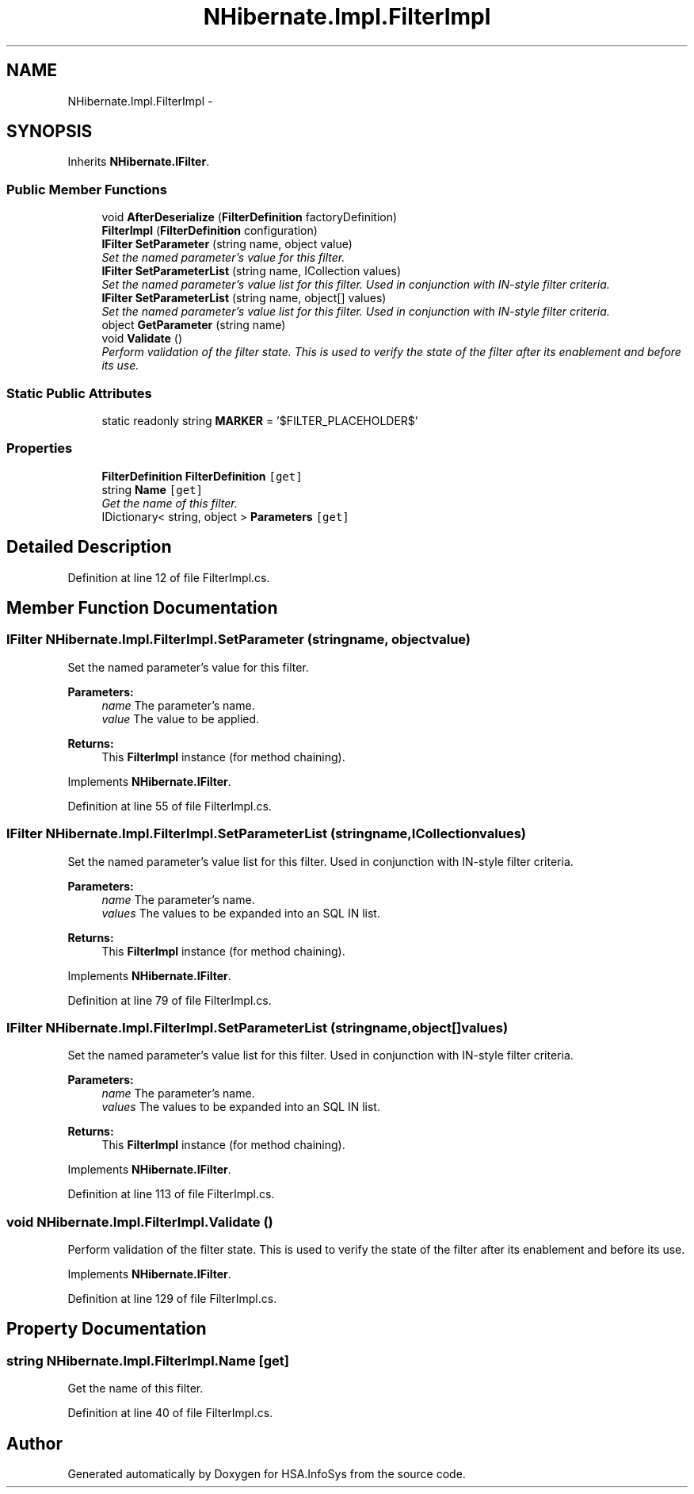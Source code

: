 .TH "NHibernate.Impl.FilterImpl" 3 "Fri Jul 5 2013" "Version 1.0" "HSA.InfoSys" \" -*- nroff -*-
.ad l
.nh
.SH NAME
NHibernate.Impl.FilterImpl \- 
.PP
 

.SH SYNOPSIS
.br
.PP
.PP
Inherits \fBNHibernate\&.IFilter\fP\&.
.SS "Public Member Functions"

.in +1c
.ti -1c
.RI "void \fBAfterDeserialize\fP (\fBFilterDefinition\fP factoryDefinition)"
.br
.ti -1c
.RI "\fBFilterImpl\fP (\fBFilterDefinition\fP configuration)"
.br
.ti -1c
.RI "\fBIFilter\fP \fBSetParameter\fP (string name, object value)"
.br
.RI "\fISet the named parameter's value for this filter\&. \fP"
.ti -1c
.RI "\fBIFilter\fP \fBSetParameterList\fP (string name, ICollection values)"
.br
.RI "\fISet the named parameter's value list for this filter\&. Used in conjunction with IN-style filter criteria\&. \fP"
.ti -1c
.RI "\fBIFilter\fP \fBSetParameterList\fP (string name, object[] values)"
.br
.RI "\fISet the named parameter's value list for this filter\&. Used in conjunction with IN-style filter criteria\&. \fP"
.ti -1c
.RI "object \fBGetParameter\fP (string name)"
.br
.ti -1c
.RI "void \fBValidate\fP ()"
.br
.RI "\fIPerform validation of the filter state\&. This is used to verify the state of the filter after its enablement and before its use\&. \fP"
.in -1c
.SS "Static Public Attributes"

.in +1c
.ti -1c
.RI "static readonly string \fBMARKER\fP = '$FILTER_PLACEHOLDER$'"
.br
.in -1c
.SS "Properties"

.in +1c
.ti -1c
.RI "\fBFilterDefinition\fP \fBFilterDefinition\fP\fC [get]\fP"
.br
.ti -1c
.RI "string \fBName\fP\fC [get]\fP"
.br
.RI "\fIGet the name of this filter\&. \fP"
.ti -1c
.RI "IDictionary< string, object > \fBParameters\fP\fC [get]\fP"
.br
.in -1c
.SH "Detailed Description"
.PP 



.PP
Definition at line 12 of file FilterImpl\&.cs\&.
.SH "Member Function Documentation"
.PP 
.SS "\fBIFilter\fP NHibernate\&.Impl\&.FilterImpl\&.SetParameter (stringname, objectvalue)"

.PP
Set the named parameter's value for this filter\&. 
.PP
\fBParameters:\fP
.RS 4
\fIname\fP The parameter's name\&.
.br
\fIvalue\fP The value to be applied\&.
.RE
.PP
\fBReturns:\fP
.RS 4
This \fBFilterImpl\fP instance (for method chaining)\&.
.RE
.PP

.PP
Implements \fBNHibernate\&.IFilter\fP\&.
.PP
Definition at line 55 of file FilterImpl\&.cs\&.
.SS "\fBIFilter\fP NHibernate\&.Impl\&.FilterImpl\&.SetParameterList (stringname, ICollectionvalues)"

.PP
Set the named parameter's value list for this filter\&. Used in conjunction with IN-style filter criteria\&. 
.PP
\fBParameters:\fP
.RS 4
\fIname\fP The parameter's name\&.
.br
\fIvalues\fP The values to be expanded into an SQL IN list\&.
.RE
.PP
\fBReturns:\fP
.RS 4
This \fBFilterImpl\fP instance (for method chaining)\&.
.RE
.PP

.PP
Implements \fBNHibernate\&.IFilter\fP\&.
.PP
Definition at line 79 of file FilterImpl\&.cs\&.
.SS "\fBIFilter\fP NHibernate\&.Impl\&.FilterImpl\&.SetParameterList (stringname, object[]values)"

.PP
Set the named parameter's value list for this filter\&. Used in conjunction with IN-style filter criteria\&. 
.PP
\fBParameters:\fP
.RS 4
\fIname\fP The parameter's name\&.
.br
\fIvalues\fP The values to be expanded into an SQL IN list\&.
.RE
.PP
\fBReturns:\fP
.RS 4
This \fBFilterImpl\fP instance (for method chaining)\&.
.RE
.PP

.PP
Implements \fBNHibernate\&.IFilter\fP\&.
.PP
Definition at line 113 of file FilterImpl\&.cs\&.
.SS "void NHibernate\&.Impl\&.FilterImpl\&.Validate ()"

.PP
Perform validation of the filter state\&. This is used to verify the state of the filter after its enablement and before its use\&. 
.PP
Implements \fBNHibernate\&.IFilter\fP\&.
.PP
Definition at line 129 of file FilterImpl\&.cs\&.
.SH "Property Documentation"
.PP 
.SS "string NHibernate\&.Impl\&.FilterImpl\&.Name\fC [get]\fP"

.PP
Get the name of this filter\&. 
.PP
Definition at line 40 of file FilterImpl\&.cs\&.

.SH "Author"
.PP 
Generated automatically by Doxygen for HSA\&.InfoSys from the source code\&.
